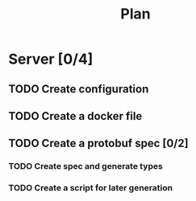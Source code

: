 #+title: Plan

* Server [0/4]
** TODO Create configuration
** TODO Create a docker file
** TODO Create a protobuf spec [0/2]
*** TODO Create spec and generate types
*** TODO Create a script for later generation
